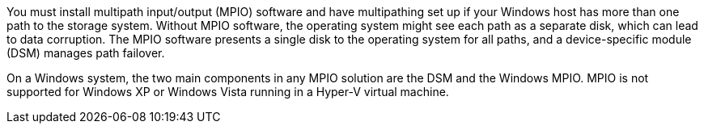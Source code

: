 You must install multipath input/output (MPIO) software and have multipathing set up if your Windows host has more than one path to the storage system. Without MPIO software, the operating system might see each path as a separate disk, which can lead to data corruption. The MPIO software presents a single disk to the operating system for all paths, and a device-specific module (DSM) manages path failover.

On a Windows system, the two main components in any MPIO solution are the DSM and the Windows MPIO. MPIO is not supported for Windows XP or Windows Vista running in a Hyper-V virtual machine.

